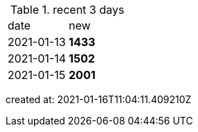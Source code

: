 
.recent 3 days
|===

|date|new


^|2021-01-13
>s|1433


^|2021-01-14
>s|1502


^|2021-01-15
>s|2001


|===

created at: 2021-01-16T11:04:11.409210Z
